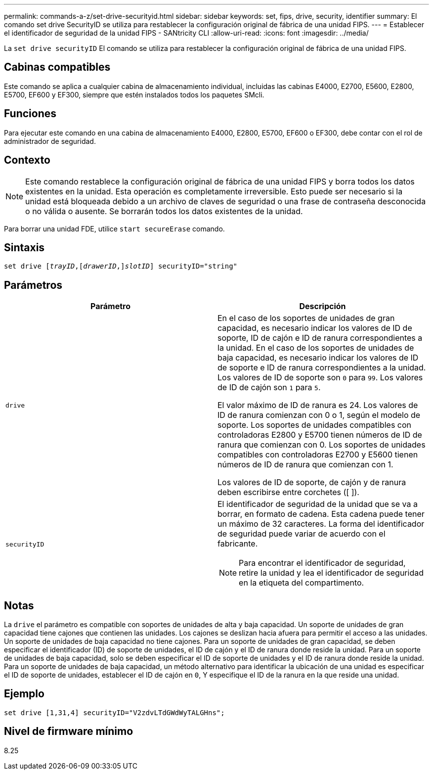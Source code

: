 ---
permalink: commands-a-z/set-drive-securityid.html 
sidebar: sidebar 
keywords: set, fips, drive, security, identifier 
summary: El comando set drive SecurityID se utiliza para restablecer la configuración original de fábrica de una unidad FIPS. 
---
= Establecer el identificador de seguridad de la unidad FIPS - SANtricity CLI
:allow-uri-read: 
:icons: font
:imagesdir: ../media/


[role="lead"]
La `set drive securityID` El comando se utiliza para restablecer la configuración original de fábrica de una unidad FIPS.



== Cabinas compatibles

Este comando se aplica a cualquier cabina de almacenamiento individual, incluidas las cabinas E4000, E2700, E5600, E2800, E5700, EF600 y EF300, siempre que estén instalados todos los paquetes SMcli.



== Funciones

Para ejecutar este comando en una cabina de almacenamiento E4000, E2800, E5700, EF600 o EF300, debe contar con el rol de administrador de seguridad.



== Contexto

[NOTE]
====
Este comando restablece la configuración original de fábrica de una unidad FIPS y borra todos los datos existentes en la unidad. Esta operación es completamente irreversible. Esto puede ser necesario si la unidad está bloqueada debido a un archivo de claves de seguridad o una frase de contraseña desconocida o no válida o ausente. Se borrarán todos los datos existentes de la unidad.

====
Para borrar una unidad FDE, utilice `start secureErase` comando.



== Sintaxis

[source, cli, subs="+macros"]
----
set drive pass:quotes[[_trayID_],pass:quotes[[_drawerID_,]]pass:quotes[_slotID_]] securityID="string"
----


== Parámetros

[cols="2*"]
|===
| Parámetro | Descripción 


 a| 
`drive`
 a| 
En el caso de los soportes de unidades de gran capacidad, es necesario indicar los valores de ID de soporte, ID de cajón e ID de ranura correspondientes a la unidad. En el caso de los soportes de unidades de baja capacidad, es necesario indicar los valores de ID de soporte e ID de ranura correspondientes a la unidad. Los valores de ID de soporte son `0` para `99`. Los valores de ID de cajón son `1` para `5`.

El valor máximo de ID de ranura es 24. Los valores de ID de ranura comienzan con 0 o 1, según el modelo de soporte. Los soportes de unidades compatibles con controladoras E2800 y E5700 tienen números de ID de ranura que comienzan con 0. Los soportes de unidades compatibles con controladoras E2700 y E5600 tienen números de ID de ranura que comienzan con 1.

Los valores de ID de soporte, de cajón y de ranura deben escribirse entre corchetes ([ ]).



 a| 
`securityID`
 a| 
El identificador de seguridad de la unidad que se va a borrar, en formato de cadena. Esta cadena puede tener un máximo de 32 caracteres. La forma del identificador de seguridad puede variar de acuerdo con el fabricante.

[NOTE]
====
Para encontrar el identificador de seguridad, retire la unidad y lea el identificador de seguridad en la etiqueta del compartimento.

====
|===


== Notas

La `drive` el parámetro es compatible con soportes de unidades de alta y baja capacidad. Un soporte de unidades de gran capacidad tiene cajones que contienen las unidades. Los cajones se deslizan hacia afuera para permitir el acceso a las unidades. Un soporte de unidades de baja capacidad no tiene cajones. Para un soporte de unidades de gran capacidad, se deben especificar el identificador (ID) de soporte de unidades, el ID de cajón y el ID de ranura donde reside la unidad. Para un soporte de unidades de baja capacidad, solo se deben especificar el ID de soporte de unidades y el ID de ranura donde reside la unidad. Para un soporte de unidades de baja capacidad, un método alternativo para identificar la ubicación de una unidad es especificar el ID de soporte de unidades, establecer el ID de cajón en `0`, Y especifique el ID de la ranura en la que reside una unidad.



== Ejemplo

[listing]
----
set drive [1,31,4] securityID="V2zdvLTdGWdWyTALGHns";
----


== Nivel de firmware mínimo

8.25
